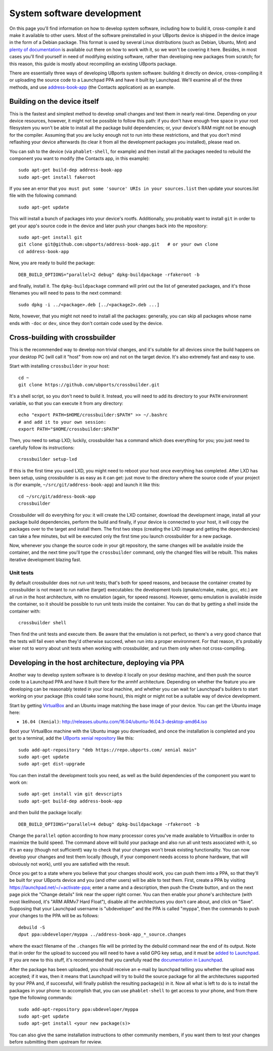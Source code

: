 System software development
===========================

On this page you'll find information on how to develop system software, including how to build it, cross-compile it and make it available to other users. Most of the software preinstalled in your UBports device is
shipped in the device image in the form of a Debian package. This format is used by several Linux distributions (such as Debian, Ubuntu, Mint) and `plenty of documentation <https://www.debian.org/doc/manuals/maint-guide/index.en.html>`__ is available out there on how to work with it, so we won't be covering it here. Besides, in most cases you'll find yourself in need of modifying existing software, rather than developing new packages from scratch; for this reason, this guide is mostly about recompiling an existing UBports package.

There are essentially three ways of developing UBports system software: building it directly on device, cross-compiling it or uploading the source code to a Launchpad PPA and have it built by Launchpad. We'll examine all of the three methods, and use `address-book-app <https://github.com/ubports/address-book-app>`__ (the Contacts application) as an example.

Building on the device itself
-----------------------------

This is the fastest and simplest method to develop small changes and test them in nearly real-time. Depending on your device resources, however, it might not be possible to follow this path: if you don't have enough free space in your root filesystem you won't be able to install all the package build dependencies; or, your device's RAM might not be enough for the compiler. Assuming that you are lucky enough not to run into these restrictions, and that you don't mind reflashing your device afterwards (to clear it from all the development packages you installed), please read on.

You can ssh to the device (via ``phablet-shell``, for example) and then install all the packages needed to rebuild the component you want to modify (the Contacts app, in this example)::

    sudo apt-get build-dep address-book-app
    sudo apt-get install fakeroot

If you see an error that ``you must put some 'source' URIs in your sources.list`` then update your sources.list file with the following command::

    sudo apt-get update

This will install a bunch of packages into your device's rootfs. Additionally, you probably want to install ``git`` in order to get your app's source code in the device and later push your changes back into the repository::

    sudo apt-get install git
    git clone git@github.com:ubports/address-book-app.git   # or your own clone
    cd address-book-app

Now, you are ready to build the package::

    DEB_BUILD_OPTIONS="parallel=2 debug" dpkg-buildpackage -rfakeroot -b

and finally, install it. The ``dpkg-buildpackage`` command will print out the list of generated packages, and it's those filenames you will need to pass to the next command::

    sudo dpkg -i ../<package>.deb [../<package2>.deb ...]

Note, however, that you might not need to install all the packages: generally, you can skip all packages whose name ends with ``-doc`` or ``dev``, since they don't contain code used by the device.

Cross-building with crossbuilder
--------------------------------

This is the recommended way to develop non trivial changes, and it's suitable for all devices since the build happens on your desktop PC (will call it "host" from now on) and not on the target device. It's also extremely fast and easy to use.

Start with installing ``crossbuilder`` in your host::

    cd ~
    git clone https://github.com/ubports/crossbuilder.git

It's a shell script, so you don't need to build it. Instead, you will need to add its directory to your ``PATH`` environment variable, so that you can execute it from any directory::

    echo "export PATH=$HOME/crossbuilder:$PATH" >> ~/.bashrc
    # and add it to your own session:
    export PATH="$HOME/crossbuilder:$PATH"

Then, you need to setup LXD; luckily, crossbuilder has a command which does everything for you; you just need to carefully follow its instructions::

    crossbuilder setup-lxd

If this is the first time you used LXD, you might need to reboot your host once everything has completed. After LXD has been setup, using crossbuilder is as easy as it can get: just move to the directory where the source code of your project is (for example, ``~/src/git/address-book-app``) and launch it like this::

    cd ~/src/git/address-book-app
    crossbuilder

Crossbuilder will do everything for you: it will create the LXD container, download the development image, install all your package build dependencies, perform the build and finally, if your device is connected to your host, it will copy the packages over to the target and install them. The first two steps (creating the LXD image and getting the dependencies) can take a few minutes, but will be executed only the first time you launch crossbuilder for a new package.

Now, whenever you change the source code in your git repository, the same changes will be available inside the container, and the next time you'll type the ``crossbuilder`` command, only the changed files will be rebuilt. This makes iterative development blazing fast.

Unit tests
~~~~~~~~~~

By default crossbuilder does not run unit tests; that's both for speed reasons, and because the container created by crossbuilder is not meant to run native (target) executables: the development tools (qmake/cmake, make, gcc, etc.) are all run in the host architecture, with no emulation (again, for speed reasons). However, qemu emulation is available inside the container, so it should be possible to run unit tests inside the container. You can do that by getting a shell inside the container with::

    crossbuilder shell

Then find the unit tests and execute them. Be aware that the emulation is not perfect, so there's a very good chance that the tests will fail even when they'd otherwise succeed, when run into a proper environment. For that reason, it's probably wiser not to worry about unit tests when working with crossbuilder, and run them only when not cross-compiling.

Developing in the host architecture, deploying via PPA
------------------------------------------------------

Another way to develop system software is to develop it locally on your desktop machine, and then push the source code to a Launchpad PPA and have it built there for the armhf architecture. Depending on whether the feature you are developing can be reasonably tested in your local machine, and whether you can wait for Launchpad's builders to start working on your package (this could take some hours), this might or might not be a suitable way of device development.

Start by getting `VirtualBox <https://www.virtualbox.org/wiki/Downloads>`__ and an Ubuntu image matching the base image of your device. You can get the Ubuntu image here:

-  ``16.04 (Xenial)``:
   http://releases.ubuntu.com/16.04/ubuntu-16.04.3-desktop-amd64.iso

Boot your VirtualBox machine with the Ubuntu image you downloaded, and once the installation is completed and you get to a terminal, add the `UBports xenial repository <https://repo.ubports.com/dists/xenial>`__ like this::

    sudo add-apt-repository "deb https://repo.ubports.com/ xenial main"
    sudo apt-get update
    sudo apt-get dist-upgrade

You can then install the development tools you need, as well as the build dependencies of the component you want to work on::

    sudo apt-get install vim git devscripts
    sudo apt-get build-dep address-book-app

and then build the package locally::

    DEB_BUILD_OPTIONS="parallel=4 debug" dpkg-buildpackage -rfakeroot -b

Change the ``parallel`` option according to how many processor cores you've made available to VirtualBox in order to maximize the build speed. The command above will build your package and also run all unit tests associated with it, so it's an easy (though not sufficient!) way to check that your changes won't break existing functionality. You can now develop your changes and test them locally (though, if your component needs access to phone hardware, that will obviously not work), until you are satisfied with the result.

Once you get to a state where you believe that your changes should work, you can push them into a PPA, so that they'll be built for your UBports device and you (and other users) will be able to test them. First, create a PPA by visiting https://launchpad.net/~/+activate-ppa; enter a name and a description, then push the Create button, and on the next page pick the "Change details" link near the upper right corner. You can then enable your phone's architecture (with most likelihood, it's "ARM ARMv7 Hard Float"), disable all the architectures you don't care about, and click on "Save". Supposing that your Launchpad username is "ubdeveloper" and the PPA is called "myppa", then the commands to push your changes to the PPA will be as follows::

    debuild -S
    dput ppa:ubdeveloper/myppa ../address-book-app_*_source.changes

where the exact filename of the ``.changes`` file will be printed by the debuild command near the end of its output. Note that in order for the upload to succeed you will need to have a valid GPG key setup, and it must be `added to Launchpad <https://launchpad.net/~/+editpgpkeys>`__. If you are new to this stuff, it's recommended that you carefully read the `documentation in Launchpad <https://help.launchpad.net/Packaging/PPA/Uploading>`__.

After the package has been uploaded, you should receive an e-mail by launchpad telling you whether the upload was accepted; if it was, then it means that Launchpad will try to build the source package for all the architectures supported by your PPA and, if successful, will finally publish the resulting package(s) in it. Now all what is left to do is to install the packages in your phone: to accomplish that, you can use ``phablet-shell`` to get access to your phone, and from there type the following commands::

    sudo add-apt-repository ppa:ubdeveloper/myppa
    sudo apt-get update
    sudo apt-get install <your new package(s)>

You can also give the same installation instructions to other community members, if you want them to test your changes before submitting them upstream for review.
